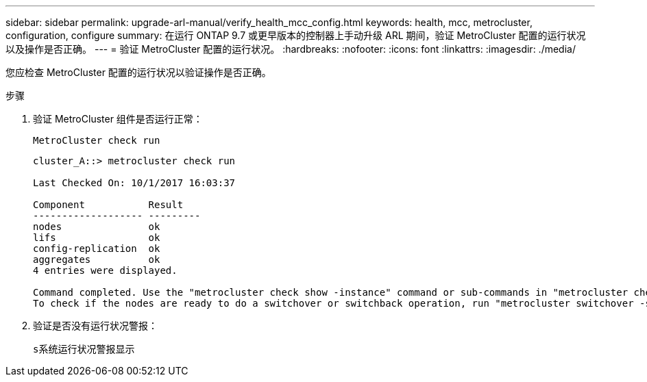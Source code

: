 ---
sidebar: sidebar 
permalink: upgrade-arl-manual/verify_health_mcc_config.html 
keywords: health, mcc, metrocluster, configuration, configure 
summary: 在运行 ONTAP 9.7 或更早版本的控制器上手动升级 ARL 期间，验证 MetroCluster 配置的运行状况以及操作是否正确。 
---
= 验证 MetroCluster 配置的运行状况。
:hardbreaks:
:nofooter: 
:icons: font
:linkattrs: 
:imagesdir: ./media/


[role="lead"]
您应检查 MetroCluster 配置的运行状况以验证操作是否正确。

.步骤
. 验证 MetroCluster 组件是否运行正常：
+
`MetroCluster check run`

+
[listing]
----
cluster_A::> metrocluster check run

Last Checked On: 10/1/2017 16:03:37

Component           Result
------------------- ---------
nodes               ok
lifs                ok
config-replication  ok
aggregates          ok
4 entries were displayed.

Command completed. Use the "metrocluster check show -instance" command or sub-commands in "metrocluster check" directory for detailed results.
To check if the nodes are ready to do a switchover or switchback operation, run "metrocluster switchover -simulate" or "metrocluster switchback -simulate", respectively.
----
. 验证是否没有运行状况警报：
+
`s系统运行状况警报显示`


